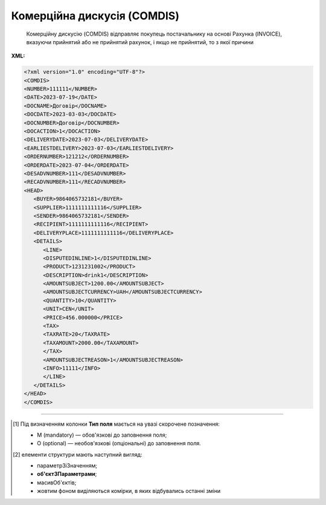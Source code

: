 ##########################################################################################################################
**Комерційна дискусія (COMDIS)**
##########################################################################################################################

.. epigraph::

   Комерційну дискусію (COMDIS) відправляє покупець постачальнику на основі Рахунка (INVOICE), вказуючи прийнятий або не прийнятий рахунок, і якщо не прийнятий, то з якої причини

**XML:**

.. code:: xml

   <?xml version="1.0" encoding="UTF-8"?>
   <COMDIS>
   <NUMBER>111111</NUMBER>
   <DATE>2023-07-19</DATE>
   <DOCNAME>Договір</DOCNAME>
   <DOCDATE>2023-03-03</DOCDATE>
   <DOCNUMBER>Договір</DOCNUMBER>
   <DOCACTION>1</DOCACTION>
   <DELIVERYDATE>2023-07-03</DELIVERYDATE>
   <EARLIESTDELIVERY>2023-07-03</EARLIESTDELIVERY>
   <ORDERNUMBER>121212</ORDERNUMBER>
   <ORDERDATE>2023-07-04</ORDERDATE>
   <DESADVNUMBER>111</DESADVNUMBER>
   <RECADVNUMBER>111</RECADVNUMBER>
   <HEAD>
      <BUYER>9864065732181</BUYER>
      <SUPPLIER>1111111111116</SUPPLIER>
      <SENDER>9864065732181</SENDER>
      <RECIPIENT>1111111111116</RECIPIENT>
      <DELIVERYPLACE>1111111111116</DELIVERYPLACE>
      <DETAILS>
         <LINE>
         <DISPUTEDINLINE>1</DISPUTEDINLINE>
         <PRODUCT>1231231002</PRODUCT>
         <DESCRIPTION>drink1</DESCRIPTION>
         <AMOUNTSUBJECT>1200.00</AMOUNTSUBJECT>
         <AMOUNTSUBJECTCURRENCY>UAH</AMOUNTSUBJECTCURRENCY>
         <QUANTITY>10</QUANTITY>
         <UNIT>CEN</UNIT>  
         <PRICE>456.000000</PRICE>
         <TAX>
         <TAXRATE>20</TAXRATE>
         <TAXAMOUNT>2000.00</TAXAMOUNT>
         </TAX>
         <AMOUNTSUBJECTREASON>1</AMOUNTSUBJECTREASON> 
         <INFO>11111</INFO>
         </LINE>
      </DETAILS>
   </HEAD>
   </COMDIS>

.. role:: orange

.. raw:: html

    <embed>
    <iframe src="https://docs.google.com/spreadsheets/d/e/2PACX-1vQxinOWh0XZPuImDPCyCo0wpZU89EAoEfEXkL-YFP0hoA5A27BfY5A35CZChtiddQ/pubhtml?gid=111905593&single=true" width="1100" height="950" frameborder="0" marginheight="0" marginwidth="0">Loading...</iframe>
    </embed>

-------------------------

.. [#] Під визначенням колонки **Тип поля** мається на увазі скорочене позначення:

   * M (mandatory) — обов'язкові до заповнення поля;
   * O (optional) — необов'язкові (опціональні) до заповнення поля.

.. [#] елементи структури мають наступний вигляд:

   * параметрЗіЗначенням;
   * **об'єктЗПараметрами**;
   * :orange:`масивОб'єктів`;
   * жовтим фоном виділяються комірки, в яких відбувались останні зміни

.. data from table (remember to renew time to time)

.. raw:: html

   <!-- <div>I	COMDIS			Початок документа
   1	NUMBER	М	Рядок (16)	Номер документа
   2	DATE	М	Дата (РРРР-ММ-ДД)	Дата документа
   3	DOCNAME	М	Рядок (7)	Тип документа
   4	DOCNUMBER	М	Рядок (16)	Номер рахунку
   5	DOCDATE	О	Дата (РРРР-ММ-ДД)	Дата рахунку
   6	DOCACTION	М	« 1 »,« 3 »,« 5 »,« 8 »	1 - рахунок прийнятий, 3 - умовно прийнятий, 5 - тільки для інформації, 8 - не прийнятий
   7	DELIVERYDATE	О	Дата (РРРР-ММ-ДД)	Дата поставки
   8	EARLIESTDELIVERY	О	Дата (РРРР-ММ-ДД)	Найбільш рання дата доставки
   9	ORDERNUMBER	О	Рядок (16)	Номер замовлення
   10	ORDERDATE	О	Дата (РРРР-ММ-ДД)	Дата замовлення
   11	DESADVNUMBER	О	Рядок (16)	Номер пов. про відвантаження
   12	RECADVNUMBER	O	Рядок (16)	Номер пов. про прийом
   13	HEAD			Початок основного блоку
   13.1	BUYER	М	Число (13)	GLN покупця
   13.2	SUPPLIER	M	Число (13)	GLN постачальника
   13.3	SENDER	М	Число (13)	GLN відправника
   13.4	RECIPIENT	М	Число (13)	GLN одержувача
   13.5	DELIVERYPLACE	М	Число (13)	GLN доставки
   13.6	DETAILS			Подробиці (початок блоку)
   13.6.1	LINE			Рядок позиції (початок блоку)
   13.6.1.1	DISPUTEDINLINE	М	Число позитивне	Номер позиції в рахунку
   13.6.1.2	PRODUCT	О	Число (8, 10, 14)	Штрихкод продукту
   13.6.1.3	DESCRIPTION	О	Рядок (70)	Опис продукту
   13.6.1.4	AMOUNTSUBJECT	O	Число десяткове	Сума позиції
   13.6.1.5	AMOUNTSUBJECTCURRENCY	О	Рядок (3)	Код валюти
   13.6.1.6	QUANTITY	О	Число позитивне	Кількість, що поставляється
   13.6.1.7	UNIT	O	Рядок (3)	Одиниці виміру
   13.6.1.8	PRICE	O	Число десяткове	Ціна продукту
   13.6.1.9	TAX			Логістика (початок блоку)
   13.6.1.9.1	TAXRATE	O	Число (3)	Ставка податку (ПДВ,%)
   13.6.1.9.2	TAXAMOUNT	O	Число десяткове	ПДВ
   13.6.1.10	AMOUNTSUBJECTREASON	М	Рядок (3)	Причина дискусії: 1 - для інформації, 3 - товар був пошкоджений, 4 - недопоставка, 9 - помилка в накладній, 14 - неправильна поставка, 17 - ушкодження при транспортуванні, 26 - податки, 32 - товари не доставили, 35 - товари повернули, 56 - неправильна знижка, 10E - неправильний штрихкод
   13.6.1.11	INFO	O	Рядок (70)	Вільний текст
